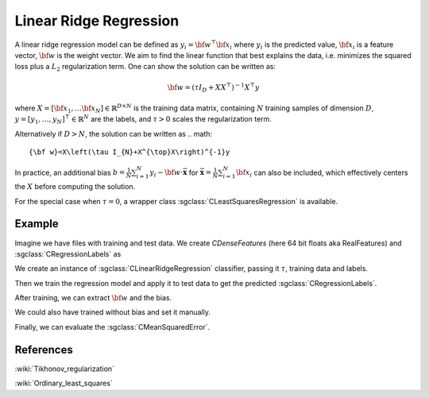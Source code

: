 =======================
Linear Ridge Regression
=======================

A linear ridge regression model can be defined as :math:`y_i = \bf{w}^\top\bf{x_i}` where :math:`y_i` is the predicted value, :math:`\bf{x_i}` is a feature vector, :math:`\bf{w}` is the weight vector.
We aim to find the linear function that best explains the data, i.e. minimizes the squared loss plus a :math:`L_2` regularization term. One can show the solution can be written as:

.. math::
    {\bf w}=\left(\tau I_{D}+XX^{\top}\right)^{-1}X^{\top}y

where :math:`X=\left[{\bf x}_{1},\dots{\bf x}_{N}\right]\in\mathbb{R}^{D\times N}` is the training data matrix, containing :math:`N` training samples of dimension :math:`D`, :math:`y=[y_{1},\dots,y_{N}]^{\top}\in\mathbb{R}^{N}` are the labels, and :math:`\tau>0` scales the regularization term.

Alternatively if :math:`D>N`, the solution can be written as
.. math::
    {\bf w}=X\left(\tau I_{N}+X^{\top}X\right)^{-1}y

In practice, an additional bias :math:`b=\frac{1}{N}\sum_{i=1}^{N}y_{i}-{\bf w}\cdot\bar{\mathbf{x}}` for
:math:`\bar{\mathbf{x}}=\frac{1}{N}\sum_{i=1}^{N}{\bf x}_{i}` can also be included, which effectively centers the :math:`X` before
computing the solution.

For the special case when :math:`\tau = 0`, a wrapper class :sgclass:`CLeastSquaresRegression` is available.

-------
Example
-------

Imagine we have files with training and test data. We create `CDenseFeatures` (here 64 bit floats aka RealFeatures) and :sgclass:`CRegressionLabels` as

.. sgexample:: linear_ridge_regression.sg:create_features

We create an instance of :sgclass:`CLinearRidgeRegression` classifier, passing it :math:`\tau`, training data and labels.

.. sgexample:: linear_ridge_regression.sg:create_instance

Then we train the regression model and apply it to test data to get the predicted :sgclass:`CRegressionLabels`.

.. sgexample:: linear_ridge_regression.sg:train_and_apply

After training, we can extract :math:`{\bf w}` and the bias.

.. sgexample:: linear_ridge_regression.sg:extract_w

We could also have trained without bias and set it manually.

.. sgexample:: linear_ridge_regression.sg:manual_bias

Finally, we can evaluate the :sgclass:`CMeanSquaredError`.

.. sgexample:: linear_ridge_regression.sg:evaluate_error

----------
References
----------
:wiki:`Tikhonov_regularization`

:wiki:`Ordinary_least_squares`

